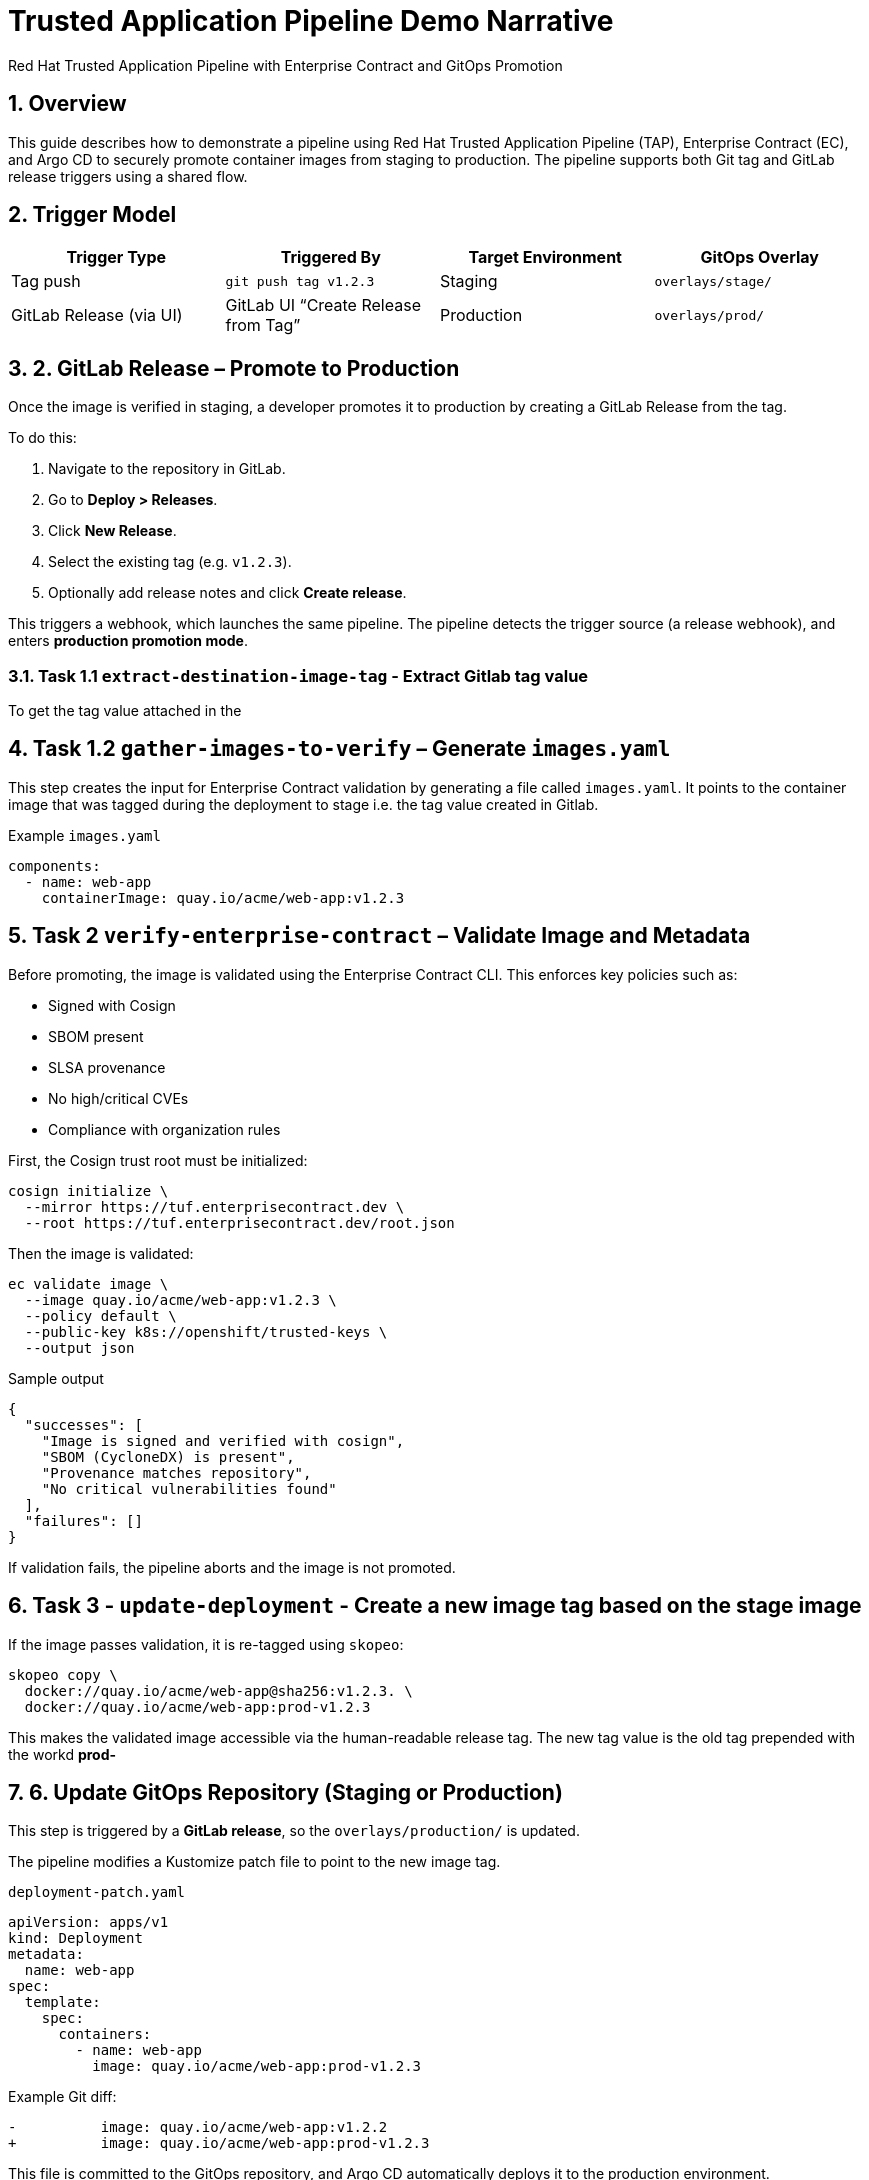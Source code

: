 = Trusted Application Pipeline Demo Narrative
Red Hat Trusted Application Pipeline with Enterprise Contract and GitOps Promotion
:icons: font
:sectnums:
:source-highlighter: rouge

== Overview

This guide describes how to demonstrate a pipeline using Red Hat Trusted Application Pipeline (TAP), Enterprise Contract (EC), and Argo CD to securely promote container images from staging to production. The pipeline supports both Git tag and GitLab release triggers using a shared flow.

== Trigger Model

[cols="1,1,1,1",options="header"]
|===
|Trigger Type | Triggered By | Target Environment | GitOps Overlay

| Tag push
| `git push tag v1.2.3`
| Staging
| `overlays/stage/`

| GitLab Release (via UI)
| GitLab UI “Create Release from Tag”
| Production
| `overlays/prod/`
|===

== 2. GitLab Release – Promote to Production

Once the image is verified in staging, a developer promotes it to production by creating a GitLab Release from the tag.

To do this:

. Navigate to the repository in GitLab.
. Go to *Deploy > Releases*.
. Click *New Release*.
. Select the existing tag (e.g. `v1.2.3`).
. Optionally add release notes and click *Create release*.

This triggers a webhook, which launches the same pipeline. The pipeline detects the trigger source (a release webhook), and enters **production promotion mode**.

=== Task 1.1 `extract-destination-image-tag` - Extract Gitlab tag value

To get the tag value attached in the

== Task 1.2  `gather-images-to-verify` – Generate `images.yaml`

This step creates the input for Enterprise Contract validation by generating a file called `images.yaml`. It points to the container image that was tagged during the deployment to stage i.e. the tag value created in Gitlab.

.Example `images.yaml`
[source,yaml]
----
components:
  - name: web-app
    containerImage: quay.io/acme/web-app:v1.2.3
----

== Task 2 `verify-enterprise-contract` – Validate Image and Metadata

Before promoting, the image is validated using the Enterprise Contract CLI. This enforces key policies such as:

- Signed with Cosign
- SBOM present
- SLSA provenance
- No high/critical CVEs
- Compliance with organization rules

First, the Cosign trust root must be initialized:

[source,bash]
----
cosign initialize \
  --mirror https://tuf.enterprisecontract.dev \
  --root https://tuf.enterprisecontract.dev/root.json
----

Then the image is validated:

[source,bash]
----
ec validate image \
  --image quay.io/acme/web-app:v1.2.3 \
  --policy default \
  --public-key k8s://openshift/trusted-keys \
  --output json
----

.Sample output
[source,json]
----
{
  "successes": [
    "Image is signed and verified with cosign",
    "SBOM (CycloneDX) is present",
    "Provenance matches repository",
    "No critical vulnerabilities found"
  ],
  "failures": []
}
----

If validation fails, the pipeline aborts and the image is not promoted.

== Task 3 - `update-deployment` - Create a new image tag based on the *stage* image

If the image passes validation, it is re-tagged using `skopeo`:

[source,bash]
----
skopeo copy \
  docker://quay.io/acme/web-app@sha256:v1.2.3. \
  docker://quay.io/acme/web-app:prod-v1.2.3
----

This makes the validated image accessible via the human-readable release tag.  The new tag value is the old tag prepended with the workd *prod-*

== 6. Update GitOps Repository (Staging or Production)

This step is triggered by a **GitLab release**, so the `overlays/production/` is updated.

The pipeline modifies a Kustomize patch file to point to the new image tag.

.`deployment-patch.yaml`
[source,yaml]
----
apiVersion: apps/v1
kind: Deployment
metadata:
  name: web-app
spec:
  template:
    spec:
      containers:
        - name: web-app
          image: quay.io/acme/web-app:prod-v1.2.3
----

.Example Git diff:
[source,diff]
----
-          image: quay.io/acme/web-app:v1.2.2
+          image: quay.io/acme/web-app:prod-v1.2.3
----

This file is committed to the GitOps repository, and Argo CD automatically deploys it to the production environment.

== Summary

[cols="1,1",options="header"]
|===
| Step | Description

| Tag Push
| Triggers staging pipeline and GitOps update for `overlays/staging/`

| GitLab Release
| Triggers production promotion pipeline via webhook

| gather-images-to-verify
| Selects the image that is tagged with the value of the Gitlab tag (during the deployment to stage) which is attached to the release

| verify-enterprise-contract
| Validates the image’s integrity, provenance, and compliance

| Tagging
| Tags the verified image using the Git release tag prepended with the word *prod-*

| GitOps Update
| Updates `overlays/production/` for Argo CD
|===

== Key Takeaways

- The same pipeline is reused for both staging and production, depending on the Git event.
- Only GitLab UI–created releases trigger production deployment.
- Promotion to prod requires a release and ensures only staged images are promoted
- Enterprise Contract ensures only secure and compliant artifacts reach production.
